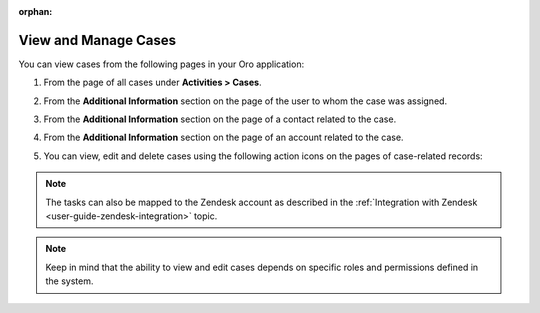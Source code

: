 :orphan:

.. _user-guide-activities-cases-edit:

View and Manage Cases
---------------------

.. begin_manage_case

You can view cases from the following pages in your Oro application:

1. From the page of all cases under **Activities > Cases**.

   .. image:: /user_guide/img/activities/CasePage.png

2. From the **Additional Information** section on the page of the user to whom the case was assigned. 

   .. image:: /user_guide/img/activities/CaseUserPage.png

3. From the **Additional Information** section on the page of a contact related to the case.

   .. image:: /user_guide/img/activities/CaseContactPage.png

4. From the **Additional Information** section on the page of an account related to the case.

   .. image:: /user_guide/img/activities/CaseAccountPage.png

5. You can view, edit and delete cases using the following action icons on the pages of case-related records:

   .. image:: /user_guide/img/activities/CasesMoreOptions.png

.. note:: The tasks can also be mapped to the Zendesk account as described in the :ref:`Integration with Zendesk <user-guide-zendesk-integration>` topic.

.. note:: Keep in mind that the ability to view and edit cases depends on specific roles and permissions defined in the system.

.. end_manage_case

